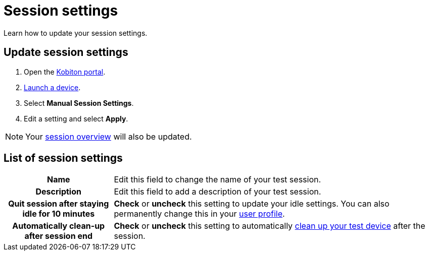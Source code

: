 = Session settings
:navtitle: Session settings

Learn how to update your session settings.

== Update session settings

. Open the https://portal.kobiton.com/login[Kobiton portal].
. xref:start-a-session.adoc[Launch a device].
. Select *Manual Session Settings*.
. Edit a setting and select *Apply*.

[NOTE]
Your xref:review-a-test-session/session-overview.adoc[session overview] will also be updated.

== List of session settings

[cols="1h,3"]
|===
|Name
|Edit this field to change the name of your test session.

|Description
|Edit this field to add a description of your test session.

|Quit session after staying idle for 10 minutes
|*Check* or *uncheck* this setting to update your idle settings. You can also permanently change this in your xref:account-setup-and-admin:user-profile.adoc[user profile].

|Automatically clean-up after session end
|*Check* or *uncheck* this setting to automatically xref:device-lab-management:device-cleanup.adoc[clean up your test device] after the session.
|===
